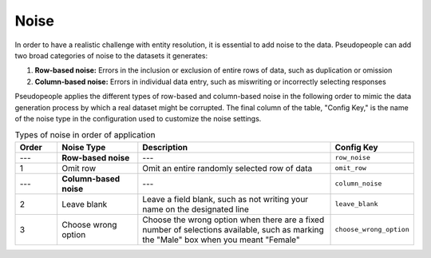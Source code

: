 .. _noise_main:

======
 Noise
======

.. contents::
   :depth: 2
   :local:
   :backlinks: none

In order to have a realistic challenge with entity resolution, it is essential
to add noise to the data. Pseudopeople can add two broad categories of noise to
the datasets it generates:

#. **Row-based noise:** Errors in the inclusion or exclusion of entire rows of
   data, such as duplication or omission
#. **Column-based noise:** Errors in individual data entry, such as miswriting
   or incorrectly selecting responses

Pseudopeople applies the different types of row-based and column-based noise in
the following order to mimic the data generation process by which a real dataset
might be corrupted. The final column of the table, "Config Key," is the name of
the noise type in the configuration used to customize the noise settings.

.. list-table:: Types of noise in order of application
  :widths: 1 2 5 1
  :header-rows: 1

  * - Order
    - Noise Type
    - Description
    - Config Key
  * - ---
    - **Row-based noise**
    - ---
    - ``row_noise``
  * - 1
    - Omit row
    - Omit an entire randomly selected row of data
    - ``omit_row``
  * - ---
    - **Column-based noise**
    - ---
    - ``column_noise``
  * - 2
    - Leave blank
    - Leave a field blank, such as not writing your name on the designated line
    - ``leave_blank``
  * - 3
    - Choose wrong option
    - Choose the wrong option when there are a fixed number of selections available, such as marking the "Male" box when you meant "Female"
    - ``choose_wrong_option``

.. todo::

  Fill in the remaining noise functions in the above table.
